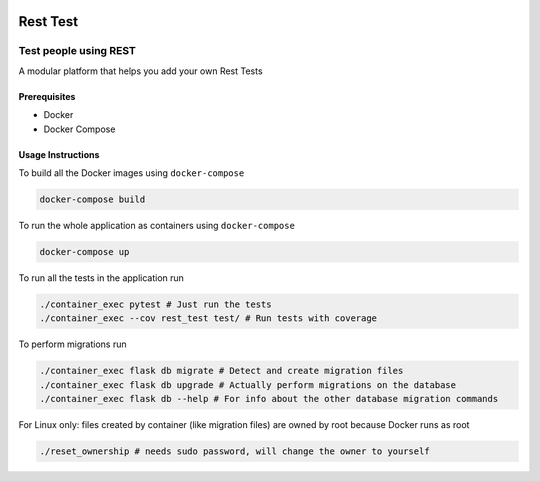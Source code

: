 .. image:: https://travis-ci.org/tanayseven/rest-test.svg?branch=master
    :alt: tests
    :target: https://travis-ci.org/tanayseven/rest-test

.. image:: https://coveralls.io/repos/github/tanayseven/rest-test/badge.svg?branch=HEAD
    :alt: test coverage
    :target: https://coveralls.io/github/tanayseven/rest-test?branch=HEAD

.. image:: https://api.codeclimate.com/v1/badges/15578546ce89e860fcc2/maintainability
   :target: https://codeclimate.com/github/tanayseven/rest-test/maintainability
   :alt: Maintainability

.. image:: https://img.shields.io/github/license/tanayseven/rest-test.svg
    :alt: license
    :target: https://github.com/tanayseven/rest-test/blob/master/LICENSE.txt

.. image:: https://img.shields.io/github/repo-size/tanayseven/rest-test.svg
    :alt: GitHub repo size in bytes


Rest Test
=============


Test people using REST
----------------------

A modular platform that helps you add your own Rest Tests


Prerequisites
~~~~~~~~~~~~~

* Docker
* Docker Compose

Usage Instructions
~~~~~~~~~~~~~~~~~~

To build all the Docker images using ``docker-compose``

.. code-block:: bash

    docker-compose build

To run the whole application as containers using ``docker-compose``

.. code-block:: bash

    docker-compose up


To run all the tests in the application run

.. code-block:: bash

    ./container_exec pytest # Just run the tests
    ./container_exec --cov rest_test test/ # Run tests with coverage

To perform migrations run

.. code-block:: bash

    ./container_exec flask db migrate # Detect and create migration files
    ./container_exec flask db upgrade # Actually perform migrations on the database
    ./container_exec flask db --help # For info about the other database migration commands


For Linux only: files created by container (like migration files) are owned by root because Docker runs as root

.. code-block:: bash

    ./reset_ownership # needs sudo password, will change the owner to yourself

